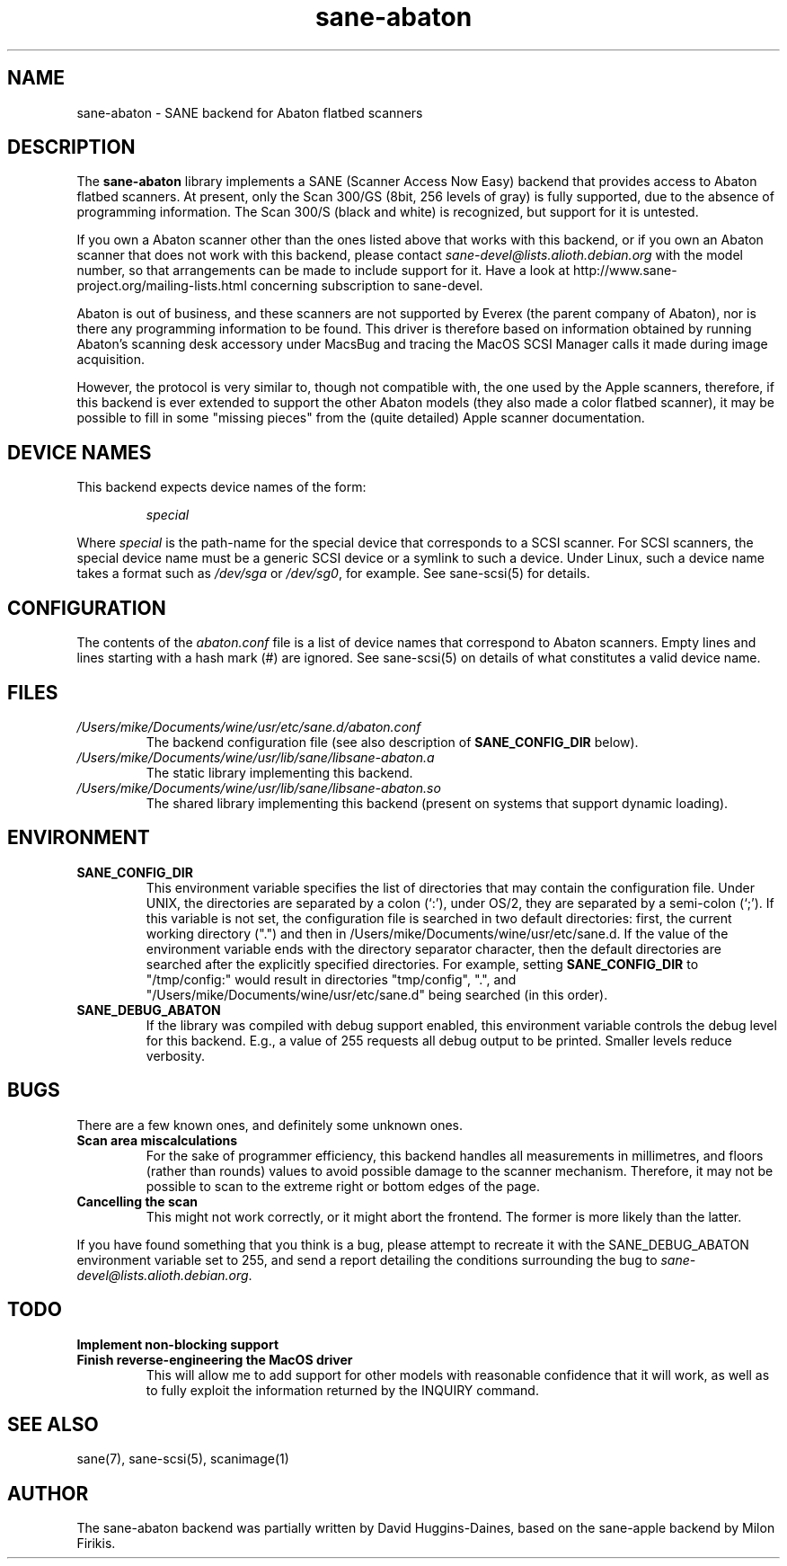 .TH sane\-abaton 5 "11 Jul 2008" "" "SANE Scanner Access Now Easy"
.IX sane\-abaton
.SH NAME
sane\-abaton \- SANE backend for Abaton flatbed scanners
.SH DESCRIPTION
The
.B sane\-abaton
library implements a SANE (Scanner Access Now Easy) backend that
provides access to Abaton flatbed scanners. At present, only the Scan
300/GS (8bit, 256 levels of gray) is fully supported, due to the
absence of programming information.  The Scan 300/S (black and white)
is recognized, but support for it is untested.
.PP
If you own a Abaton scanner other than the ones listed above that
works with this backend, or if you own an Abaton scanner that does not
work with this backend, please contact
.IR sane\-devel@lists.alioth.debian.org
with the model number, so that arrangements can be made to include
support for it. Have a look at http://www.sane\-project.org/mailing\-lists.html
concerning subscription to sane\-devel.
.PP
Abaton is out of business, and these scanners are not supported by
Everex (the parent company of Abaton), nor is there any programming
information to be found.  This driver is therefore based on
information obtained by running Abaton's scanning desk accessory under
MacsBug and tracing the MacOS SCSI Manager calls it made during image
acquisition.
.PP
However, the protocol is very similar to, though not compatible with,
the one used by the Apple scanners, therefore, if this backend is ever
extended to support the other Abaton models (they also made a color
flatbed scanner), it may be possible to fill in some "missing pieces"
from the (quite detailed) Apple scanner documentation.

.SH "DEVICE NAMES"
This backend expects device names of the form:
.PP
.RS
.I special
.RE
.PP
Where
.I special
is the path-name for the special device that corresponds to a SCSI
scanner. For SCSI scanners, the special device name must be a generic
SCSI device or a symlink to such a device.  Under Linux, such a device
name takes a format such as
.I /dev/sga
or
.IR /dev/sg0 ,
for example.  See sane\-scsi(5) for details.
.SH CONFIGURATION
The contents of the
.I abaton.conf
file is a list of device names that correspond to Abaton scanners.
Empty lines and lines starting with a hash mark (#) are ignored.  See
sane\-scsi(5) on details of what constitutes a valid device name.

.SH FILES
.TP
.I /Users/mike/Documents/wine/usr/etc/sane.d/abaton.conf
The backend configuration file (see also description of
.B SANE_CONFIG_DIR
below).
.TP
.I /Users/mike/Documents/wine/usr/lib/sane/libsane\-abaton.a
The static library implementing this backend.
.TP
.I /Users/mike/Documents/wine/usr/lib/sane/libsane\-abaton.so
The shared library implementing this backend (present on systems that
support dynamic loading).
.SH ENVIRONMENT
.TP
.B SANE_CONFIG_DIR
This environment variable specifies the list of directories that may
contain the configuration file.  Under UNIX, the directories are
separated by a colon (`:'), under OS/2, they are separated by a
semi-colon (`;').  If this variable is not set, the configuration file
is searched in two default directories: first, the current working
directory (".") and then in /Users/mike/Documents/wine/usr/etc/sane.d.  If the value of the
environment variable ends with the directory separator character, then
the default directories are searched after the explicitly specified
directories.  For example, setting
.B SANE_CONFIG_DIR
to "/tmp/config:" would result in directories "tmp/config", ".", and
"/Users/mike/Documents/wine/usr/etc/sane.d" being searched (in this order).
.TP
.B SANE_DEBUG_ABATON
If the library was compiled with debug support enabled, this
environment variable controls the debug level for this backend.  E.g.,
a value of 255 requests all debug output to be printed.  Smaller
levels reduce verbosity.

.SH BUGS
There are a few known ones, and definitely some unknown ones.
.TP
.B Scan area miscalculations
For the sake of programmer efficiency, this backend handles all
measurements in millimetres, and floors (rather than rounds) values to
avoid possible damage to the scanner mechanism.  Therefore, it may not
be possible to scan to the extreme right or bottom edges of the page.
.TP
.B Cancelling the scan
This might not work correctly, or it might abort the frontend.  The
former is more likely than the latter.
.PP
If you have found something that you think is a bug, please attempt to
recreate it with the SANE_DEBUG_ABATON environment variable set to
255, and send a report detailing the conditions surrounding the bug to
.IR sane\-devel@lists.alioth.debian.org .

.SH TODO
.TP
.B Implement non-blocking support
.TP
.B Finish reverse-engineering the MacOS driver
This will allow me to add support for other models with reasonable
confidence that it will work, as well as to fully exploit the
information returned by the INQUIRY command.

.SH "SEE ALSO"
sane(7), sane\-scsi(5), scanimage(1)

.SH AUTHOR
The sane\-abaton backend was partially written by David Huggins-Daines,
based on the sane\-apple backend by Milon Firikis.
